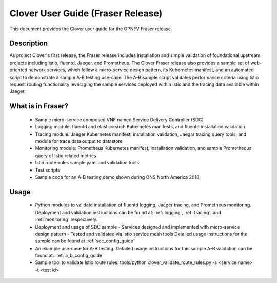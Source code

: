 .. This work is licensed under a Creative Commons Attribution 4.0 International License.
.. http://creativecommons.org/licenses/by/4.0
.. SPDX-License-Identifier CC-BY-4.0
.. (c) Authors of Clover


================================================================
Clover User Guide (Fraser Release)
================================================================

This document provides the Clover user guide for the OPNFV Fraser release.

Description
===========

As project Clover's first release, the Fraser release includes installation and simple
validation of foundational upstream projects including Istio, fluentd, Jaeger, and
Prometheus. The Clover Fraser release also provides a sample set of web-oriented network
services, which follow a micro-service design pattern, its Kubernetes manifest, and an
automated script to demonstrate a sample A-B testing use-case. The A-B sample script
validates performance criteria using Istio request routing functionality leveraging
the sample services deployed within Istio and the tracing data available within Jaeger.

What is in Fraser?
==================

 * Sample micro-service composed VNF named Service Delivery Controller (SDC)

 * Logging module: fluentd and elasticsearch Kubernetes manifests,
   and fluentd installation validation

 * Tracing module: Jaeger Kubernetes manifest, installation validation,
   Jaegar tracing query tools, and module for trace data output to datastore

 * Monitoring module: Prometheus Kubernetes manifest, installation
   validation, and sample Prometheous query of Istio related metrics

 * Istio route-rules sample yaml and validation tools

 * Test scripts

 * Sample code for an A-B testing demo shown during ONS North America 2018

Usage
=====

 * Python modules to validate installation of fluentd logging, Jaeger tracing, and
   Prometheus monitoring. Deployment and validation instructions can be found at:
   :ref:`logging`, :ref:`tracing`, and :ref:`monitoring` respectively.

 * Deployment and usage of SDC sample
   - Services designed and implemented with micro-service design pattern
   - Tested and validated via Istio service mesh tools
   Detailed usage instructions for the sample can be found at :ref:`sdc_config_guide`

 * An example use-case for A-B testing. Detailed usage instructions for this sample A-B
   validation can be found at: :ref:`a_b_config_guide`

 * Sample tool to validate Istio route rules:
   tools/python clover_validate_route_rules.py -s <service name> -t <test id>
